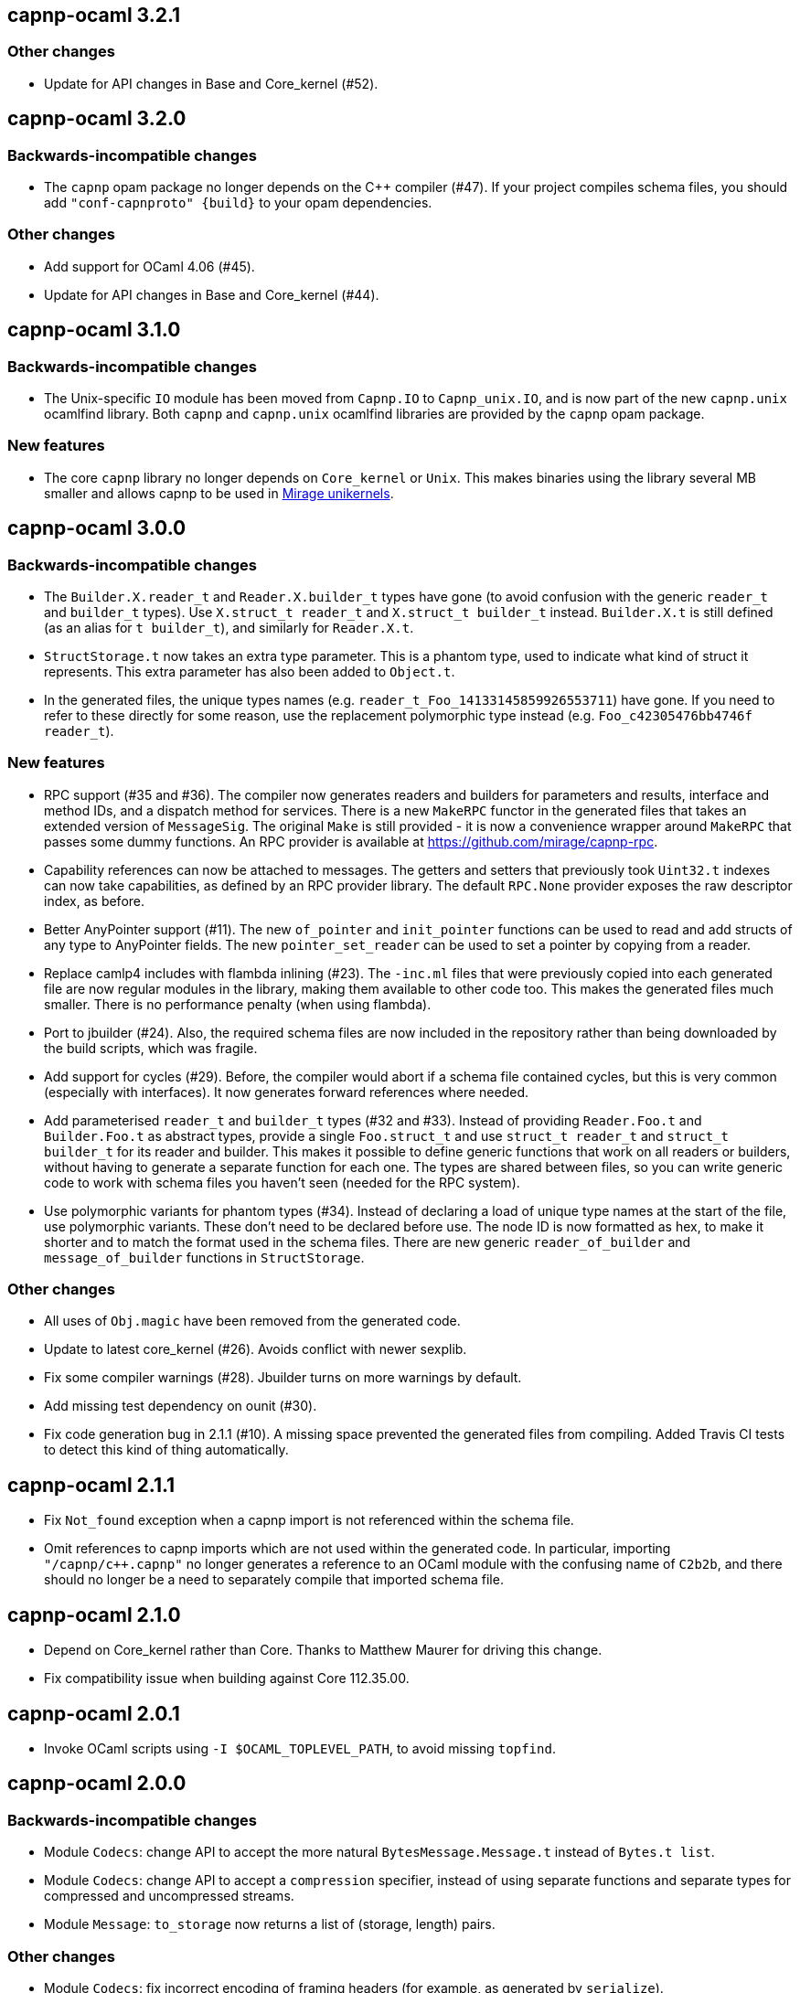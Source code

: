 == capnp-ocaml 3.2.1

=== Other changes

* Update for API changes in Base and Core_kernel (#52).

== capnp-ocaml 3.2.0

=== Backwards-incompatible changes

* The `capnp` opam package no longer depends on the C++ compiler (#47).
  If your project compiles schema files, you should add
  `"conf-capnproto" {build}` to your opam dependencies.

=== Other changes

* Add support for OCaml 4.06 (#45).

* Update for API changes in Base and Core_kernel (#44).

== capnp-ocaml 3.1.0

=== Backwards-incompatible changes

* The Unix-specific `IO` module has been moved from `Capnp.IO` to `Capnp_unix.IO`,
  and is now part of the new `capnp.unix` ocamlfind library.
  Both `capnp` and `capnp.unix` ocamlfind libraries are provided by the `capnp`
  opam package.

=== New features

* The core `capnp` library no longer depends on `Core_kernel` or `Unix`.
  This makes binaries using the library several MB smaller and allows
  capnp to be used in https://mirage.io/[Mirage unikernels].

== capnp-ocaml 3.0.0

=== Backwards-incompatible changes

* The `Builder.X.reader_t` and `Reader.X.builder_t` types have gone
  (to avoid confusion with the generic `reader_t` and `builder_t` types).
  Use `X.struct_t reader_t` and `X.struct_t builder_t` instead.
  `Builder.X.t` is still defined (as an alias for `t builder_t`), and similarly
  for `Reader.X.t`.

* `StructStorage.t` now takes an extra type parameter. This is a phantom type,
  used to indicate what kind of struct it represents. This extra parameter
  has also been added to `Object.t`.

* In the generated files, the unique types names (e.g.
  `reader_t_Foo_14133145859926553711`) have gone.
  If you need to refer to these directly for some reason, use the replacement
  polymorphic type instead (e.g. `Foo_c42305476bb4746f reader_t`).

=== New features

* RPC support (#35 and #36).
  The compiler now generates readers and builders for parameters and results,
  interface and method IDs, and a dispatch method for services.
  There is a new `MakeRPC` functor in the generated files that takes an
  extended version of `MessageSig`. The original `Make` is still provided - it
  is now a convenience wrapper around `MakeRPC` that passes some dummy functions.
  An RPC provider is available at <https://github.com/mirage/capnp-rpc>.

* Capability references can now be attached to messages.
  The getters and setters that previously took `Uint32.t` indexes can now take
  capabilities, as defined by an RPC provider library.
  The default `RPC.None` provider exposes the raw descriptor index, as before.

* Better AnyPointer support (#11). The new `of_pointer` and `init_pointer` functions
  can be used to read and add structs of any type to AnyPointer fields.
  The new `pointer_set_reader` can be used to set a pointer by copying from a reader.

* Replace camlp4 includes with flambda inlining (#23).
  The `-inc.ml` files that were previously copied into each generated file are
  now regular modules in the library, making them available to other code too.
  This makes the generated files much smaller. There is no performance penalty
  (when using flambda).

* Port to jbuilder (#24).
  Also, the required schema files are now included in the repository rather than being
  downloaded by the build scripts, which was fragile.

* Add support for cycles (#29).
  Before, the compiler would abort if a schema file contained cycles, but this
  is very common (especially with interfaces). It now generates forward
  references where needed.

* Add parameterised `reader_t` and `builder_t` types (#32 and #33).
  Instead of providing `Reader.Foo.t` and `Builder.Foo.t` as abstract types,
  provide a single `Foo.struct_t` and use `struct_t reader_t` and
  `struct_t builder_t` for its reader and builder.
  This makes it possible to define generic functions that work on all readers
  or builders, without having to generate a separate function for each one.
  The types are shared between files, so you can write generic code to work
  with schema files you haven't seen (needed for the RPC system).

* Use polymorphic variants for phantom types (#34).
  Instead of declaring a load of unique type names at the start of the file,
  use polymorphic variants. These don't need to be declared before use.
  The node ID is now formatted as hex, to make it shorter and to match the
  format used in the schema files.
  There are new generic `reader_of_builder` and `message_of_builder` functions
  in `StructStorage`.

=== Other changes

* All uses of `Obj.magic` have been removed from the generated code.

* Update to latest core_kernel (#26).
  Avoids conflict with newer sexplib.

* Fix some compiler warnings (#28). Jbuilder turns on more warnings by default.

* Add missing test dependency on ounit (#30).

* Fix code generation bug in 2.1.1 (#10).
  A missing space prevented the generated files from compiling.
  Added Travis CI tests to detect this kind of thing automatically.

== capnp-ocaml 2.1.1

* Fix `Not_found` exception when a capnp import is not referenced within the schema file.
* Omit references to capnp imports which are not used within the generated code.  In
  particular, importing `"/capnp/c++.capnp"` no longer generates a reference to an OCaml
  module with the confusing name of `C2b2b`, and there should no longer be a need to
  separately compile that imported schema file.

== capnp-ocaml 2.1.0

* Depend on Core_kernel rather than Core. Thanks to Matthew Maurer for
  driving this change.
* Fix compatibility issue when building against Core 112.35.00.

== capnp-ocaml 2.0.1

* Invoke OCaml scripts using `-I $OCAML_TOPLEVEL_PATH`, to avoid missing
  `topfind`.

== capnp-ocaml 2.0.0

=== Backwards-incompatible changes
* Module `Codecs`: change API to accept the more natural `BytesMessage.Message.t`
  instead of `Bytes.t list`.
* Module `Codecs`: change API to accept a `compression` specifier, instead of using
  separate functions and separate types for compressed and uncompressed streams.
* Module `Message`: `to_storage` now returns a list of (storage, length) pairs.

=== Other changes
* Module `Codecs`: fix incorrect encoding of framing headers (for example,
  as generated by `serialize`).
* Module `Codecs`: fix infinite loop in `PackedStream` decoding.
* Module `Codecs`: reduce serialized message sizes, by omitting unused allocation
  regions from the serialized messages.
* Instantiate `BytesMessage = Message.Make(BytesStorage)`, so the user doesn't always
  need to. (Implementation is furthermore defunctorized for improved performance.)
* New module `IO`: functions for moving message data through various types of I/O
  channels.
* Compiler now says something about files it created.
* Corrected compilation errors when using 4.02 `-safe-string`.
* Significant performance improvements across the board.

== capnp-ocaml 1.0.1

* Avoid use of GNU `install` features in `omake install`.  This corrects installation
  problems on OS X and (most likely) other BSDs.

== capnp-ocaml 1.0.0

* Initial release.

